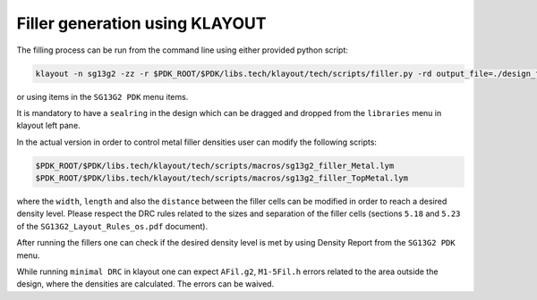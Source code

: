 
Filler generation using KLAYOUT
================================

.. _filler_generation_lbl:


The filling process can be run from the command line using either provided python script:

.. code-block:: bash
    
  klayout -n sg13g2 -zz -r $PDK_ROOT/$PDK/libs.tech/klayout/tech/scripts/filler.py -rd output_file=./design_filled.gds design_nofill.gds   

or using items in the ``SG13G2 PDK`` menu items. 

It is mandatory to have a ``sealring`` in the design which can be dragged and dropped from the ``libraries`` menu in klayout left pane. 

In the actual version in order to control metal filler densities user can modify the following scripts:

.. code-block:: bash
 
  $PDK_ROOT/$PDK/libs.tech/klayout/tech/scripts/macros/sg13g2_filler_Metal.lym  
  $PDK_ROOT/$PDK/libs.tech/klayout/tech/scripts/macros/sg13g2_filler_TopMetal.lym

where the ``width``, ``length`` and also the ``distance`` between the filler cells can be modified in order to reach a desired density level.  Please respect 
the DRC rules related to the sizes and separation of the filler cells (sections ``5.18`` and ``5.23`` of the ``SG13G2_Layout_Rules_os.pdf`` document). 

After running the fillers one can check if the desired density level is met by using Density Report from the ``SG13G2 PDK`` menu. 

While running ``minimal DRC`` in klayout one can expect ``AFil.g2``, ``M1-5Fil.h``  errors related to the area outside the design, where the densities are calculated. The errors can be waived. 

